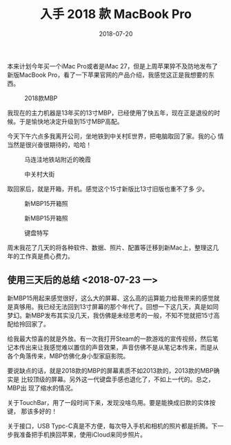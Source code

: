 #+TITLE: 入手 2018 款 MacBook Pro
#+DATE: 2018-07-20


本来计划今年买一个iMac Pro或者是iMac 27，但是上周苹果猝不及防地发布了
新版MacBook Pro，看了一下苹果官网的产品介绍，我感觉这正是我想要的东西。
#+CAPTION: 2018款MBP
[[../static/imgs/1807-macbook-pro/mbp.jpg]]

我现在的主力机器是13年买的13寸MBP，已经使用了快五年，现在正是退役的时
候。于是愉快地决定升级到15寸MBP高配。

今天下午六点多我离开公司，坐地铁到中关村E世界，把电脑取回了家。我的心
情当然是很兴奋很期待的，哈哈！

#+CAPTION: 马连洼地铁站附近的晚霞
[[../static/imgs/1807-macbook-pro/IMG_20180720_191337-02.jpg]]
#+CAPTION: 中关村大街
[[../static/imgs/1807-macbook-pro/DSC00094.jpg]]

取回家后，就是开箱，开机。感觉这个15寸新版比13寸旧版也重不了多
少。
#+CAPTION: 新MBP15开箱照
[[../static/imgs/1807-macbook-pro/DSC00112.jpg]]
#+CAPTION: 新MBP15开箱照
[[../static/imgs/1807-macbook-pro/DSC00117.jpg]]
#+CAPTION: 键盘特写
[[../static/imgs/1807-macbook-pro/DSC00118.jpg]]

周末我花了几天的将各种软件、数据、照片、配置等迁移到新Mac上，整理这几
年的工作真是费心费力。

** 使用三天后的总结 <2018-07-23 一>
新MBP15用起来感觉很好，这么大的屏幕、这么高的运算能力给我带来的感觉就
是真够用。我已经无法回到13寸屏幕的那个年代了。回想一下这几天，真是如同
梦幻。新MBP发布其实没几天，我仿佛是未经思考的一般，不知不觉就把15寸高
配给拎回家了。

给我最大惊喜的就是外放。有一次我打开Steam的一款游戏的宣传视频，然后笔
记本传出来让我感觉难以置信的声音效果，声音仿佛不是从笔记本传来，而是从
各个角落传来，MBP仿佛化身小型家庭影院。

要说缺点的话，就是2018款的MBP的屏幕素质不如2013款的，2013款的MBP确实是
比较顶级的屏幕。另外这一代键盘手感也退化了，不如上一代的。总之，MBP出
现了缩水的情况。

关于TouchBar，用了一段时间下来，发现没啥鸟用。要是能换成旧款的实体按键，
那该多好的！

关于接口，USB Typc-C真是不方便，每次导入手机和相机的照片都是折腾。下一
步我准备把手机换回苹果，使用iCloud来同步照片。
